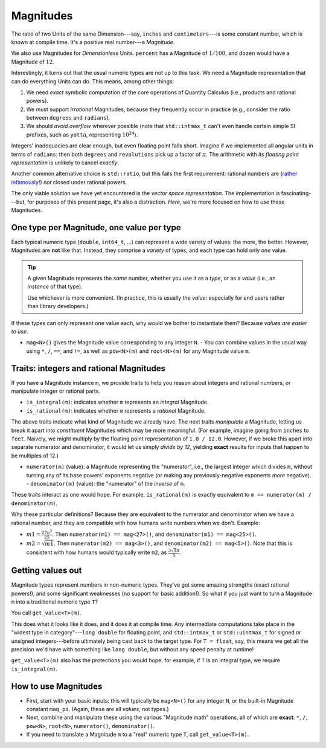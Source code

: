 .. namespace:: units

Magnitudes
==========

The ratio of two Units of the same Dimension---say, ``inches`` and ``centimeters``---is some
constant number, which is known at compile time.  It's a positive real number---a *Magnitude*.

We also use Magnitudes for *Dimensionless* Units.  ``percent`` has a Magnitude of :math:`1/100`, and
``dozen`` would have a Magnitude of :math:`12`.

Interestingly, it turns out that the usual numeric types are not up to this task.  We need a
Magnitude representation that can do everything Units can do.  This means, among other things:

1. We need *exact* symbolic computation of the core operations of Quantity Calculus (i.e., products
   and rational powers).

2. We must support *irrational* Magnitudes, because they frequently occur in practice (e.g.,
   consider the ratio between ``degrees`` and ``radians``).

3. We should *avoid overflow* wherever possible (note that ``std::intmax_t`` can't even handle
   certain simple SI prefixes, such as ``yotta``, representing :math:`10^{24}`).

Integers' inadequacies are clear enough, but even floating point falls short.  Imagine if we
implemented all angular units in terms of ``radians``: then both ``degrees`` and ``revolutions``
pick up a factor of :math:`\pi`.  The arithmetic with *its floating point representation* is
unlikely to cancel *exactly*.

Another common alternative choice is ``std::ratio``, but this fails the first requirement: rational
numbers are (`rather infamously <https://hsm.stackexchange.com/a/7>`_!) *not* closed under rational
powers.

The only viable solution we have yet encountered is the *vector space representation*.  The
implementation is fascinating---but, for purposes of this present page, it's also a distraction.
*Here,* we're more focused on how to *use* these Magnitudes.

One type per Magnitude, one value per type
------------------------------------------

Each typical numeric type (``double``, ``int64_t``, ...) can represent a wide variety of values: the
more, the better.  However, Magnitudes are **not** like that.  Instead, they comprise a *variety* of
types, and each type can hold only *one* value.

.. tip::

    A given Magnitude represents the *same* number, whether you use it as a *type*, or as a *value*
    (i.e., an *instance* of that type).

    Use whichever is more convenient.  (In practice, this is usually the *value*: especially for end
    users rather than library developers.)

If these types can only represent one value each, why would we bother to instantiate them?  Because
*values are easier to use*.

- ``mag<N>()`` gives the Magnitude value corresponding to any integer ``N``. - You can combine
  values in the usual way using ``*``, ``/``, ``==``, and ``!=``, as well as ``pow<N>(m)`` and
  ``root<N>(m)`` for any Magnitude value ``m``.

Traits: integers and rational Magnitudes
----------------------------------------

If you have a Magnitude instance ``m``, we provide traits to help you reason about integers and
rational numbers, or manipulate integer or rational parts.

- ``is_integral(m)``: indicates whether ``m`` represents an *integral* Magnitude.
- ``is_rational(m)``: indicates whether ``m`` represents a *rational* Magnitude.

The above traits indicate what kind of Magnitude we already have.  The next traits *manipulate* a
Magnitude, letting us break it apart into *constituent* Magnitudes which may be more meaningful.
(For example, imagine going from ``inches`` to ``feet``.  Naively, we might multiply by the floating
point representation of ``1.0 / 12.0``.  However, if we broke this apart into separate numerator and
denominator, it would let us simply *divide by 12*, yielding **exact** results for inputs that
happen to be multiples of 12.)

- ``numerator(m)`` (value): a Magnitude representing the "numerator", i.e., the largest integer
  which divides ``m``, without turning any of its base powers' exponents negative (or making any
  previously-negative exponents *more* negative). - ``denominator(m)`` (value): the "numerator" of
  the *inverse* of ``m``.

These traits interact as one would hope.  For example, ``is_rational(m)`` is exactly equivalent to
``m == numerator(m) / denominator(m)``.

Why these particular definitions?  Because they are equivalent to the numerator and denominator when
we have a rational number, and they are compatible with how humans write numbers when we don't.
Example:

- :math:`m1 = \frac{27 \pi^2}{25}`.  Then ``numerator(m1) == mag<27>()``, and
  ``denominator(m1) == mag<25>()``.
- :math:`m2 = \sqrt{m1}`.  Then ``numerator(m2) == mag<3>()``, and ``denominator(m2) == mag<5>()``.
  Note that this is consistent with how humans would typically write ``m2``, as
  :math:`\frac{3\sqrt{3} \pi}{5}`.

Getting values out
------------------

Magnitude types represent numbers in non-numeric types.  They've got some amazing strengths (exact
rational powers!), and some significant weaknesses (no support for basic addition!).  So what if you
just want to turn a Magnitude ``m`` into a traditional numeric type ``T``?

You call ``get_value<T>(m)``.

This does what it looks like it does, and it does it at compile time.  Any intermediate computations
take place in the "widest type in category"---``long double`` for floating point, and
``std::intmax_t`` or ``std::uintmax_t`` for signed or unsigned integers---before ultimately being
cast back to the target type.  For ``T = float``, say, this means we get all the precision we'd have
with something like ``long double``, but without any speed penalty at runtime!

``get_value<T>(m)`` also has the protections you would hope: for example, if ``T`` is an integral
type, we require ``is_integral(m)``.

How to use Magnitudes
---------------------

- First, start with your basic inputs: this will typically be ``mag<N>()`` for any integer ``N``, or
  the built-in Magnitude constant ``mag_pi``.  (Again, these are all *values*, not types.)

- Next, combine and manipulate these using the various "Magnitude math" operations, all of which are
  **exact**: ``*``, ``/``, ``pow<N>``, ``root<N>``, ``numerator()``, ``denominator()``.

- If you need to translate a Magnitude ``m`` to a "real" numeric type ``T``, call
  ``get_value<T>(m)``.
